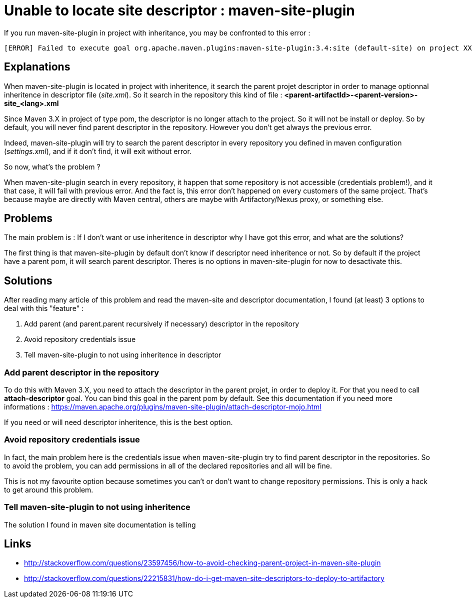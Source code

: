 :hp-tags: Maven

= Unable to locate site descriptor : maven-site-plugin

If you run maven-site-plugin in project with inheritance, you may be confronted to this error : 

----
[ERROR] Failed to execute goal org.apache.maven.plugins:maven-site-plugin:3.4:site (default-site) on project XXXXX: SiteToolException: The site descriptor cannot be resolved from the repository: ArtifactResolutionException: Unable to locate site descriptor: Could not transfer artifact [PARENT-PROJECT]:xml:site_en:<version>
----

== Explanations

When maven-site-plugin is located in project with inheritence, it search the parent projet descriptor in order to manage optionnal inheritence in descriptor file (_site.xml_). So it search in the repository this kind of file : *<parent-artifactId>-<parent-version>-site_<lang>.xml*

Since Maven 3.X in project of type pom, the descriptor is no longer attach to the project. So it will not be install or deploy. So by default, you will never find parent descriptor in the repository. However you don't get always the previous error.

Indeed, maven-site-plugin will try to search the parent descriptor in every repository you defined in maven configuration (_settings.xml_), and if it don't find, it will exit without error.

So now, what's the problem ?

When maven-site-plugin search in every repository, it happen that some repository is not accessible (credentials problem!), and it that case, it will fail with previous error. And the fact is, this error don't happened on every customers of the same project. That's because maybe are directly with Maven central, others are maybe with Artifactory/Nexus proxy, or something else.

== Problems

The main problem is : If I don't want or use inheritence in descriptor why I have got this error, and what are the solutions?

The first thing is that maven-site-plugin by default don't know if descriptor need inheritence or not. So by default if the project have a parent pom, it will search parent descriptor. Theres is no options in maven-site-plugin for now to desactivate this.

== Solutions

After reading many article of this problem and read the maven-site and descriptor documentation, I found (at least) 3 options to deal with this "feature" :

1. Add parent (and parent.parent recursively if necessary) descriptor in the repository
2. Avoid repository credentials issue
3. Tell maven-site-plugin to not using inheritence in descriptor

=== Add parent descriptor in the repository

To do this with Maven 3.X, you need to attach the descriptor in the parent projet, in order to deploy it. For that you need to call *attach-descriptor* goal. You can bind this goal in the parent pom by default. See this documentation if you need more informations : https://maven.apache.org/plugins/maven-site-plugin/attach-descriptor-mojo.html 

If you need or will need descriptor inheritence, this is the best option.

=== Avoid repository credentials issue

In fact, the main problem here is the credentials issue when maven-site-plugin try to find parent descriptor in the repositories. So to avoid the problem, you can add permissions in all of the declared repositories and all will be fine. 

This is not my favourite option because sometimes you can't or don't want to change repository permissions. This is only a hack to get around this problem.

=== Tell maven-site-plugin to not using inheritence

The solution I found in maven site documentation is telling


== Links

* http://stackoverflow.com/questions/23597456/how-to-avoid-checking-parent-project-in-maven-site-plugin
* http://stackoverflow.com/questions/22215831/how-do-i-get-maven-site-descriptors-to-deploy-to-artifactory